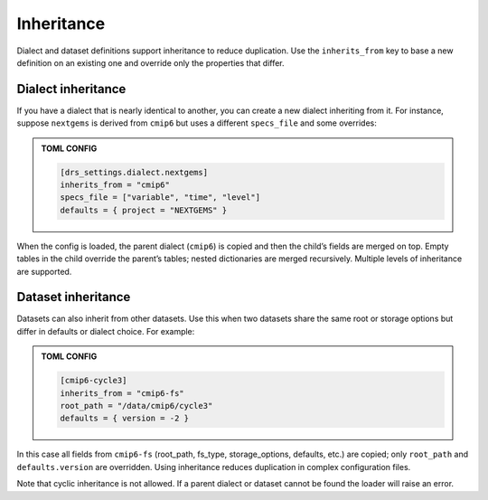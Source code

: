 Inheritance
-----------

Dialect and dataset definitions support inheritance to reduce
duplication.  Use the ``inherits_from`` key to base a new definition
on an existing one and override only the properties that differ.

Dialect inheritance
^^^^^^^^^^^^^^^^^^^

If you have a dialect that is nearly identical to another, you can
create a new dialect inheriting from it.  For instance, suppose
``nextgems`` is derived from ``cmip6`` but uses a different
``specs_file`` and some overrides:

.. admonition:: TOML CONFIG

    .. code-block:: toml

       [drs_settings.dialect.nextgems]
       inherits_from = "cmip6"
       specs_file = ["variable", "time", "level"]
       defaults = { project = "NEXTGEMS" }

When the config is loaded, the parent dialect (``cmip6``) is copied
and then the child’s fields are merged on top.  Empty tables in the
child override the parent’s tables; nested dictionaries are merged
recursively.  Multiple levels of inheritance are supported.

Dataset inheritance
^^^^^^^^^^^^^^^^^^^

Datasets can also inherit from other datasets.  Use this when two
datasets share the same root or storage options but differ in
defaults or dialect choice.  For example:

.. admonition:: TOML CONFIG

    .. code-block:: toml

       [cmip6-cycle3]
       inherits_from = "cmip6-fs"
       root_path = "/data/cmip6/cycle3"
       defaults = { version = -2 }

In this case all fields from ``cmip6-fs`` (root_path, fs_type,
storage_options, defaults, etc.) are copied; only ``root_path`` and
``defaults.version`` are overridden.  Using inheritance reduces
duplication in complex configuration files.

Note that cyclic inheritance is not allowed.  If a parent dialect or
dataset cannot be found the loader will raise an error.
